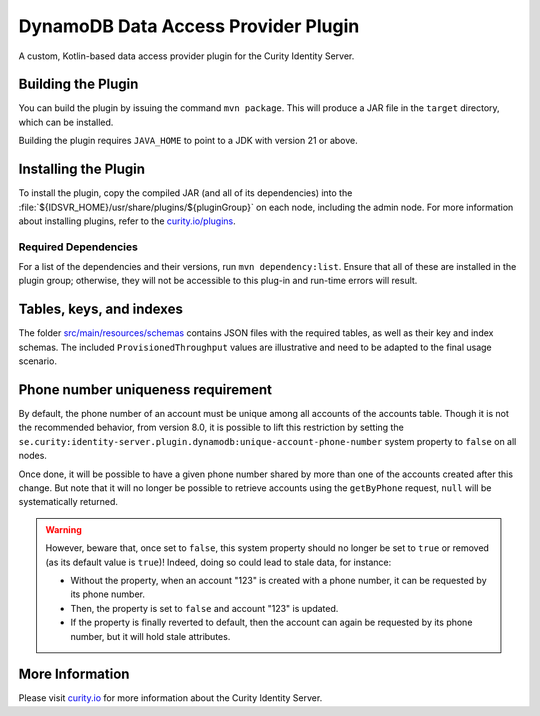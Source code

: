 DynamoDB Data Access Provider Plugin
====================================

.. image:: https://img.shields.io/badge/quality-production-green
    :target: https://curity.io/resources/code-examples/status/

.. image:: https://img.shields.io/badge/availability-bundled-green
    :target: https://curity.io/resources/code-examples/status/

A custom, Kotlin-based data access provider plugin for the Curity Identity Server.

Building the Plugin
~~~~~~~~~~~~~~~~~~~

You can build the plugin by issuing the command ``mvn package``. This will produce a JAR file in the ``target`` directory,
which can be installed.

Building the plugin requires ``JAVA_HOME`` to point to a JDK with version 21 or above.

Installing the Plugin
~~~~~~~~~~~~~~~~~~~~~

To install the plugin, copy the compiled JAR (and all of its dependencies) into the :file:`${IDSVR_HOME}/usr/share/plugins/${pluginGroup}`
on each node, including the admin node. For more information about installing plugins, refer to the `curity.io/plugins`_.

Required Dependencies
"""""""""""""""""""""

For a list of the dependencies and their versions, run ``mvn dependency:list``. Ensure that all of these are installed in
the plugin group; otherwise, they will not be accessible to this plug-in and run-time errors will result.

Tables, keys, and indexes
~~~~~~~~~~~~~~~~~~~~~~~~~

The folder `src/main/resources/schemas <src/main/resources/schemas>`_ contains JSON files with the required tables,
as well as their key and index schemas.
The included ``ProvisionedThroughput`` values are illustrative and need to be adapted to the final usage scenario.

Phone number uniqueness requirement
~~~~~~~~~~~~~~~~~~~~~~~~~~~~~~~~~~~

By default, the phone number of an account must be unique among all accounts of the accounts table. Though it is not the
recommended behavior, from version 8.0, it is possible to lift this restriction by setting the
``se.curity:identity-server.plugin.dynamodb:unique-account-phone-number`` system property to ``false`` on all nodes.

Once done, it will be possible to have a given phone number shared by more than one of the accounts created after this
change. But note that it will no longer be possible to retrieve accounts using the ``getByPhone`` request, ``null`` will be systematically returned.

.. warning:: However, beware that, once set to ``false``, this system property should no longer be set to ``true`` or removed (as its default value is ``true``)! Indeed, doing so could lead to stale data, for instance:

  * Without the property, when an account "123" is created with a phone number, it can be requested by its phone number.

  * Then, the property is set to ``false`` and account "123" is updated.

  * If the property is finally reverted to default, then the account can again be requested by its phone number, but it will hold stale attributes.

More Information
~~~~~~~~~~~~~~~~

Please visit `curity.io`_ for more information about the Curity Identity Server.

.. _curity.io/plugins: https://support.curity.io/docs/latest/developer-guide/plugins/index.html#plugin-installation
.. _curity.io: https://curity.io/

